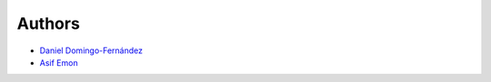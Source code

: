 Authors
=======

- `Daniel Domingo-Fernández <https://github.com/ddomingof>`_
- `Asif Emon <https://github.com/asifemon>`_
